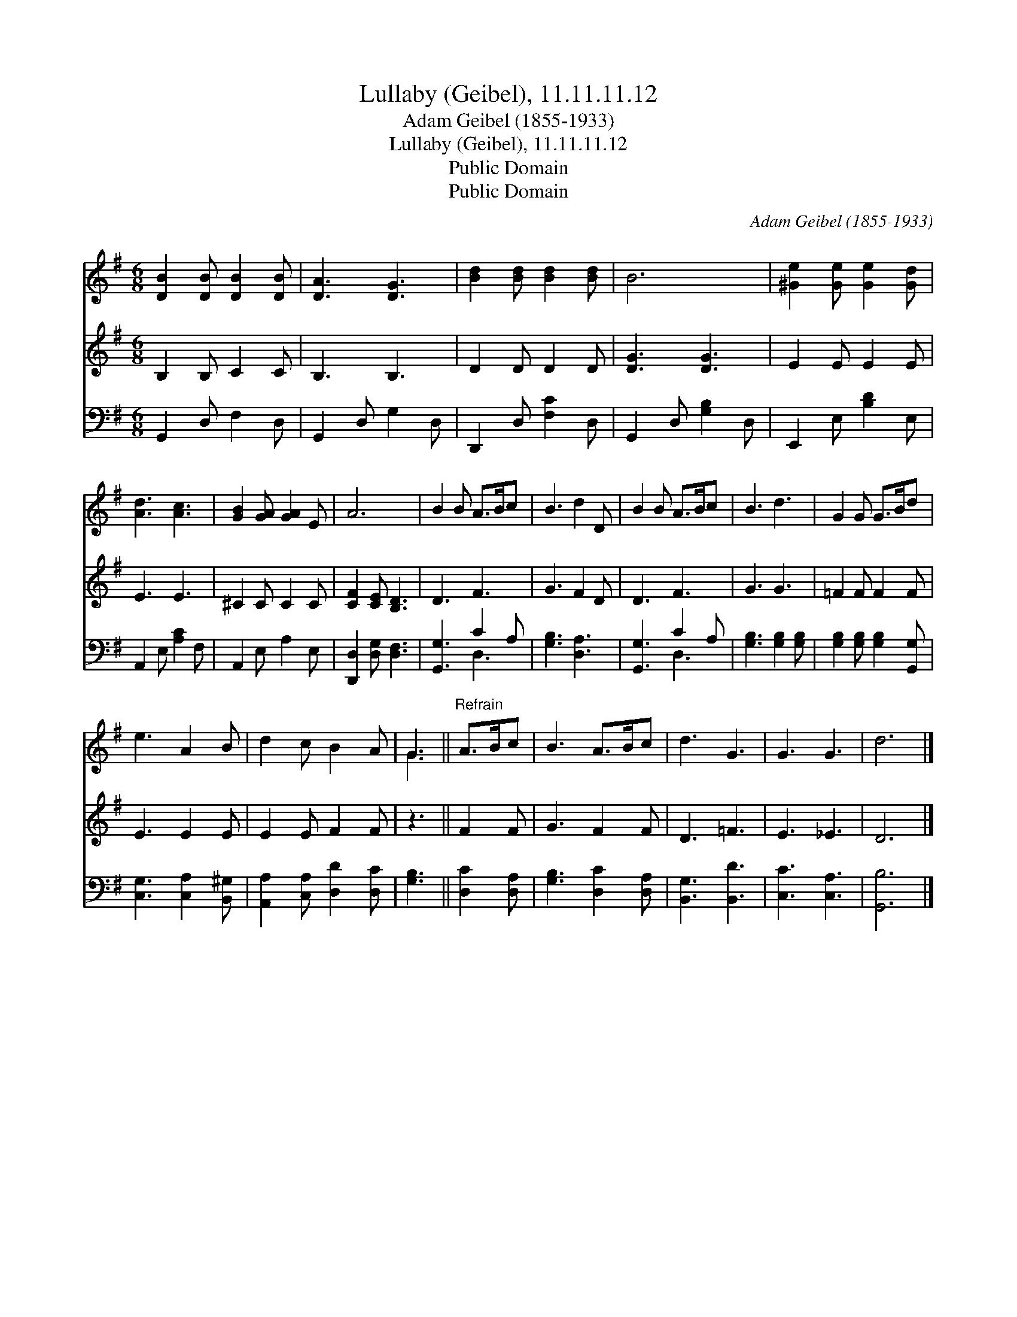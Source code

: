 X:1
T:Lullaby (Geibel), 11.11.11.12
T:Adam Geibel (1855-1933)
T:Lullaby (Geibel), 11.11.11.12
T:Public Domain
T:Public Domain
C:Adam Geibel (1855-1933)
Z:Public Domain
%%score ( 1 2 ) 3 ( 4 5 )
L:1/8
M:6/8
K:G
V:1 treble 
V:2 treble 
V:3 treble 
V:4 bass 
V:5 bass 
V:1
 [DB]2 [DB] [DB]2 [DB] | [DA]3 [DG]3 | [Bd]2 [Bd] [Bd]2 [Bd] | B6 | [^Ge]2 [Ge] [Ge]2 [Gd] | %5
 [Ad]3 [Ac]3 | [GB]2 [GA] [GA]2 E | A6 | B2 B A>Bc | B3 d2 D | B2 B A>Bc | B3 d3 | G2 G G>Bd | %13
 e3 A2 B | d2 c B2 A | G3 ||"^Refrain" A>Bc | B3 A>Bc | d3 G3 | G3 G3 | d6 |] %21
V:2
 x6 | x6 | x6 | x6 | x6 | x6 | x6 | x6 | x6 | x6 | x6 | x6 | x6 | x6 | x6 | G3 || x3 | x6 | x6 | %19
 x6 | x6 |] %21
V:3
 B,2 B, C2 C | B,3 B,3 | D2 D D2 D | [DG]3 [DG]3 | E2 E E2 E | E3 E3 | ^C2 C C2 C | %7
 [CF]2 [CE] [B,D]3 | D3 F3 | G3 F2 D | D3 F3 | G3 G3 | =F2 F F2 F | E3 E2 E | E2 E F2 F | z3 || %16
 F2 F | G3 F2 F | D3 =F3 | E3 _E3 | D6 |] %21
V:4
 G,,2 D, F,2 D, | G,,2 D, G,2 D, | D,,2 D, [F,C]2 D, | G,,2 D, [G,B,]2 D, | E,,2 E, [B,D]2 E, | %5
 A,,2 E, [A,C]2 F, | A,,2 E, A,2 E, | [D,,D,]2 [D,G,] [D,F,]3 | [G,,G,]3 C2 A, | [G,B,]3 [D,A,]3 | %10
 [G,,G,]3 C2 A, | [G,B,]3 [G,B,]2 [G,B,] | [G,B,]2 [G,B,] [G,B,]2 [G,,G,] | %13
 [C,G,]3 [C,A,]2 [B,,^G,] | [A,,A,]2 [C,A,] [D,D]2 [D,C] | [G,B,]3 || [D,C]2 [D,A,] | %17
 [G,B,]3 [D,C]2 [D,A,] | [B,,G,]3 [B,,D]3 | [C,C]3 [C,A,]3 | [G,,B,]6 |] %21
V:5
 x6 | x6 | x6 | x6 | x6 | x6 | x6 | x6 | x3 D,3 | x6 | x3 D,3 | x6 | x6 | x6 | x6 | x3 || x3 | x6 | %18
 x6 | x6 | x6 |] %21


